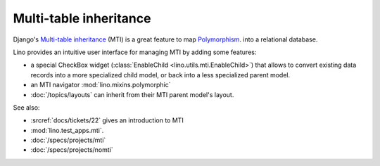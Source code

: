 .. _dev.mti:

=======================
Multi-table inheritance
=======================

Django's `Multi-table inheritance
<http://docs.djangoproject.com/en/dev/topics/db/models/#multi-table-inheritance>`__
(MTI) is a great feature to map 
`Polymorphism 
<http://stackoverflow.com/questions/45621/how-do-you-deal-with-polymorphism-in-a-database>`_.
into a relational database.

Lino provides an intuitive user interface for managing MTI
by adding some features:

- a special CheckBox widget 
  (:class:`EnableChild <lino.utils.mti.EnableChild>`) 
  that allows to 
  convert existing data records into a more specialized child model, 
  or back into a less specialized parent model.

- an MTI navigator
  :mod:`lino.mixins.polymorphic`
  
- :doc:`/topics/layouts` can inherit from their MTI parent model's layout.


See also:

- :srcref:`docs/tickets/22` gives an introduction to MTI
- :mod:`lino.test_apps.mti`.
- :doc:`/specs/projects/mti`
- :doc:`/specs/projects/nomti`
  
